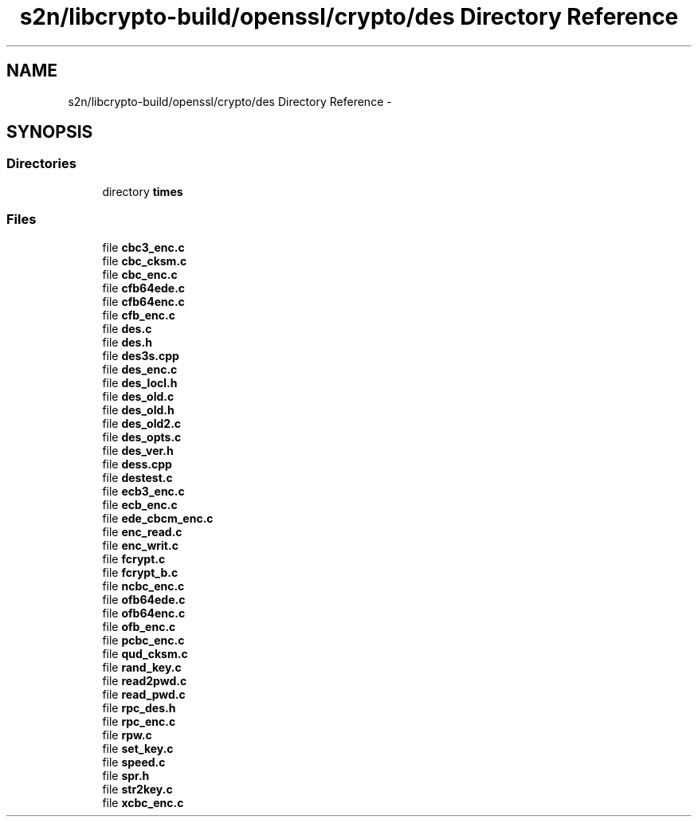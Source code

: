 .TH "s2n/libcrypto-build/openssl/crypto/des Directory Reference" 3 "Thu Jun 30 2016" "s2n-openssl-doxygen" \" -*- nroff -*-
.ad l
.nh
.SH NAME
s2n/libcrypto-build/openssl/crypto/des Directory Reference \- 
.SH SYNOPSIS
.br
.PP
.SS "Directories"

.in +1c
.ti -1c
.RI "directory \fBtimes\fP"
.br
.in -1c
.SS "Files"

.in +1c
.ti -1c
.RI "file \fBcbc3_enc\&.c\fP"
.br
.ti -1c
.RI "file \fBcbc_cksm\&.c\fP"
.br
.ti -1c
.RI "file \fBcbc_enc\&.c\fP"
.br
.ti -1c
.RI "file \fBcfb64ede\&.c\fP"
.br
.ti -1c
.RI "file \fBcfb64enc\&.c\fP"
.br
.ti -1c
.RI "file \fBcfb_enc\&.c\fP"
.br
.ti -1c
.RI "file \fBdes\&.c\fP"
.br
.ti -1c
.RI "file \fBdes\&.h\fP"
.br
.ti -1c
.RI "file \fBdes3s\&.cpp\fP"
.br
.ti -1c
.RI "file \fBdes_enc\&.c\fP"
.br
.ti -1c
.RI "file \fBdes_locl\&.h\fP"
.br
.ti -1c
.RI "file \fBdes_old\&.c\fP"
.br
.ti -1c
.RI "file \fBdes_old\&.h\fP"
.br
.ti -1c
.RI "file \fBdes_old2\&.c\fP"
.br
.ti -1c
.RI "file \fBdes_opts\&.c\fP"
.br
.ti -1c
.RI "file \fBdes_ver\&.h\fP"
.br
.ti -1c
.RI "file \fBdess\&.cpp\fP"
.br
.ti -1c
.RI "file \fBdestest\&.c\fP"
.br
.ti -1c
.RI "file \fBecb3_enc\&.c\fP"
.br
.ti -1c
.RI "file \fBecb_enc\&.c\fP"
.br
.ti -1c
.RI "file \fBede_cbcm_enc\&.c\fP"
.br
.ti -1c
.RI "file \fBenc_read\&.c\fP"
.br
.ti -1c
.RI "file \fBenc_writ\&.c\fP"
.br
.ti -1c
.RI "file \fBfcrypt\&.c\fP"
.br
.ti -1c
.RI "file \fBfcrypt_b\&.c\fP"
.br
.ti -1c
.RI "file \fBncbc_enc\&.c\fP"
.br
.ti -1c
.RI "file \fBofb64ede\&.c\fP"
.br
.ti -1c
.RI "file \fBofb64enc\&.c\fP"
.br
.ti -1c
.RI "file \fBofb_enc\&.c\fP"
.br
.ti -1c
.RI "file \fBpcbc_enc\&.c\fP"
.br
.ti -1c
.RI "file \fBqud_cksm\&.c\fP"
.br
.ti -1c
.RI "file \fBrand_key\&.c\fP"
.br
.ti -1c
.RI "file \fBread2pwd\&.c\fP"
.br
.ti -1c
.RI "file \fBread_pwd\&.c\fP"
.br
.ti -1c
.RI "file \fBrpc_des\&.h\fP"
.br
.ti -1c
.RI "file \fBrpc_enc\&.c\fP"
.br
.ti -1c
.RI "file \fBrpw\&.c\fP"
.br
.ti -1c
.RI "file \fBset_key\&.c\fP"
.br
.ti -1c
.RI "file \fBspeed\&.c\fP"
.br
.ti -1c
.RI "file \fBspr\&.h\fP"
.br
.ti -1c
.RI "file \fBstr2key\&.c\fP"
.br
.ti -1c
.RI "file \fBxcbc_enc\&.c\fP"
.br
.in -1c
